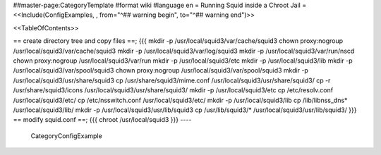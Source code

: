 ##master-page:CategoryTemplate
#format wiki
#language en
= Running Squid inside a Chroot Jail =
<<Include(ConfigExamples, , from="^## warning begin", to="^## warning end")>>

<<TableOfContents>>



== create directory tree and copy files ==;  
{{{
mkdir -p /usr/local/squid3/var/cache/squid3
chown proxy:nogroup /usr/local/squid3/var/cache/squid3
mkdir -p /usr/local/squid3/var/log/squid3
mkdir -p /usr/local/squid3/var/run/nscd
chown proxy:nogroup /usr/local/squid3/var/run
mkdir -p /usr/local/squid3/etc
mkdir -p /usr/local/squid3/lib
mkdir -p /usr/local/squid3/var/spool/squid3
chown proxy:nogroup /usr/local/squid3/var/spool/squid3
mkdir -p /usr/local/squid3/usr/share/squid3
cp /usr/share/squid3/mime.conf /usr/local/squid3/usr/share/squid3/
cp -r /usr/share/squid3/icons /usr/local/squid3/usr/share/squid3/
mkdir -p /usr/local/squid3/etc
cp /etc/resolv.conf /usr/local/squid3/etc/
cp /etc/nsswitch.conf /usr/local/squid3/etc/
mkdir -p /usr/local/squid3/lib
cp /lib/libnss_dns* /usr/local/squid3/lib/
mkdir -p /usr/local/squid3/usr/lib/squid3
cp /usr/lib/squid3/* /usr/local/squid3/usr/lib/squid3/
}}}
== modify squid.conf ==;
{{{
chroot /usr/local/squid3
}}}
----
 CategoryConfigExample
